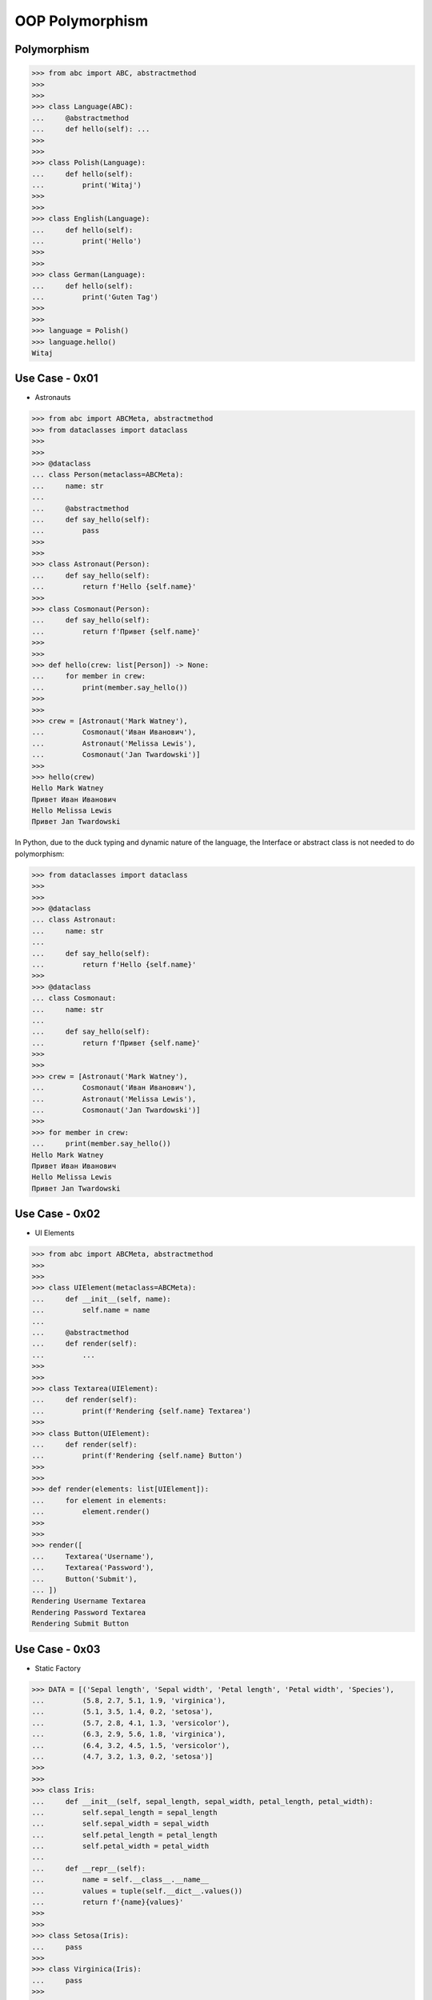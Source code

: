 OOP Polymorphism
================


Polymorphism
------------
>>> from abc import ABC, abstractmethod
>>>
>>>
>>> class Language(ABC):
...     @abstractmethod
...     def hello(self): ...
>>>
>>>
>>> class Polish(Language):
...     def hello(self):
...         print('Witaj')
>>>
>>>
>>> class English(Language):
...     def hello(self):
...         print('Hello')
>>>
>>>
>>> class German(Language):
...     def hello(self):
...         print('Guten Tag')
>>>
>>>
>>> language = Polish()
>>> language.hello()
Witaj

Use Case - 0x01
---------------
* Astronauts

>>> from abc import ABCMeta, abstractmethod
>>> from dataclasses import dataclass
>>>
>>>
>>> @dataclass
... class Person(metaclass=ABCMeta):
...     name: str
...
...     @abstractmethod
...     def say_hello(self):
...         pass
>>>
>>>
>>> class Astronaut(Person):
...     def say_hello(self):
...         return f'Hello {self.name}'
>>>
>>> class Cosmonaut(Person):
...     def say_hello(self):
...         return f'Привет {self.name}'
>>>
>>>
>>> def hello(crew: list[Person]) -> None:
...     for member in crew:
...         print(member.say_hello())
>>>
>>>
>>> crew = [Astronaut('Mark Watney'),
...         Cosmonaut('Иван Иванович'),
...         Astronaut('Melissa Lewis'),
...         Cosmonaut('Jan Twardowski')]
>>>
>>> hello(crew)
Hello Mark Watney
Привет Иван Иванович
Hello Melissa Lewis
Привет Jan Twardowski

In Python, due to the duck typing and dynamic nature of the language, the Interface or abstract class is not needed to do polymorphism:

>>> from dataclasses import dataclass
>>>
>>>
>>> @dataclass
... class Astronaut:
...     name: str
...
...     def say_hello(self):
...         return f'Hello {self.name}'
>>>
>>> @dataclass
... class Cosmonaut:
...     name: str
...
...     def say_hello(self):
...         return f'Привет {self.name}'
>>>
>>>
>>> crew = [Astronaut('Mark Watney'),
...         Cosmonaut('Иван Иванович'),
...         Astronaut('Melissa Lewis'),
...         Cosmonaut('Jan Twardowski')]
>>>
>>> for member in crew:
...     print(member.say_hello())
Hello Mark Watney
Привет Иван Иванович
Hello Melissa Lewis
Привет Jan Twardowski


Use Case - 0x02
---------------
* UI Elements

>>> from abc import ABCMeta, abstractmethod
>>>
>>>
>>> class UIElement(metaclass=ABCMeta):
...     def __init__(self, name):
...         self.name = name
...
...     @abstractmethod
...     def render(self):
...         ...
>>>
>>>
>>> class Textarea(UIElement):
...     def render(self):
...         print(f'Rendering {self.name} Textarea')
>>>
>>> class Button(UIElement):
...     def render(self):
...         print(f'Rendering {self.name} Button')
>>>
>>>
>>> def render(elements: list[UIElement]):
...     for element in elements:
...         element.render()
>>>
>>>
>>> render([
...     Textarea('Username'),
...     Textarea('Password'),
...     Button('Submit'),
... ])
Rendering Username Textarea
Rendering Password Textarea
Rendering Submit Button


Use Case - 0x03
---------------
* Static Factory

>>> DATA = [('Sepal length', 'Sepal width', 'Petal length', 'Petal width', 'Species'),
...         (5.8, 2.7, 5.1, 1.9, 'virginica'),
...         (5.1, 3.5, 1.4, 0.2, 'setosa'),
...         (5.7, 2.8, 4.1, 1.3, 'versicolor'),
...         (6.3, 2.9, 5.6, 1.8, 'virginica'),
...         (6.4, 3.2, 4.5, 1.5, 'versicolor'),
...         (4.7, 3.2, 1.3, 0.2, 'setosa')]
>>>
>>>
>>> class Iris:
...     def __init__(self, sepal_length, sepal_width, petal_length, petal_width):
...         self.sepal_length = sepal_length
...         self.sepal_width = sepal_width
...         self.petal_length = petal_length
...         self.petal_width = petal_width
...
...     def __repr__(self):
...         name = self.__class__.__name__
...         values = tuple(self.__dict__.values())
...         return f'{name}{values}'
>>>
>>>
>>> class Setosa(Iris):
...     pass
>>>
>>> class Virginica(Iris):
...     pass
>>>
>>> class Versicolor(Iris):
...     pass
>>>
>>>
>>> def factory(species: str):
...     if species == 'setosa':
...         return Setosa
...     if species == 'virginica':
...         return Virginica
...     if species == 'versicolor':
...         return Versicolor
>>>
>>>
>>> result = []
>>>
>>> for *features, species in DATA[1:]:
...     iris = factory(species)
...     i = iris(*features)
...     result.append(i)
>>>
>>> result  # doctest: +NORMALIZE_WHITESPACE
[Virginica(5.8, 2.7, 5.1, 1.9),
 Setosa(5.1, 3.5, 1.4, 0.2),
 Versicolor(5.7, 2.8, 4.1, 1.3),
 Virginica(6.3, 2.9, 5.6, 1.8),
 Versicolor(6.4, 3.2, 4.5, 1.5),
 Setosa(4.7, 3.2, 1.3, 0.2)]


Use Case - 0x04
---------------
* Dynamic factory

>>> from dataclasses import dataclass
>>>
>>>
>>> DATA = [('Sepal length', 'Sepal width', 'Petal length', 'Petal width', 'Species'),
...         (5.8, 2.7, 5.1, 1.9, 'virginica'),
...         (5.1, 3.5, 1.4, 0.2, 'setosa'),
...         (5.7, 2.8, 4.1, 1.3, 'versicolor'),
...         (6.3, 2.9, 5.6, 1.8, 'virginica'),
...         (6.4, 3.2, 4.5, 1.5, 'versicolor'),
...         (4.7, 3.2, 1.3, 0.2, 'setosa')]
>>>
>>>
>>> @dataclass
... class Iris:
...     sepal_length: float
...     sepal_width: float
...     petal_length: float
...     petal_width: float
>>>
>>> class Setosa(Iris):
...     pass
>>>
>>> class Virginica(Iris):
...     pass
>>>
>>> class Versicolor(Iris):
...     pass
>>>
>>>
>>> def factory(species: str):
...     species = species.capitalize()
...     classes = globals()
...     return classes[species]
>>>
>>>
>>> result = [
...     factory(species)(*features)
...     for *features, species in DATA[1:]
... ]
>>>
>>> result  # doctest: +NORMALIZE_WHITESPACE
[Virginica(sepal_length=5.8, sepal_width=2.7, petal_length=5.1, petal_width=1.9),
 Setosa(sepal_length=5.1, sepal_width=3.5, petal_length=1.4, petal_width=0.2),
 Versicolor(sepal_length=5.7, sepal_width=2.8, petal_length=4.1, petal_width=1.3),
 Virginica(sepal_length=6.3, sepal_width=2.9, petal_length=5.6, petal_width=1.8),
 Versicolor(sepal_length=6.4, sepal_width=3.2, petal_length=4.5, petal_width=1.5),
 Setosa(sepal_length=4.7, sepal_width=3.2, petal_length=1.3, petal_width=0.2)]


References
----------
.. [#patternmatching] Raymond Hettinger. Retrieved: 2021-03-07. URL: https://twitter.com/raymondh/status/1361780586570948609?s=20


.. todo:: Assignments
